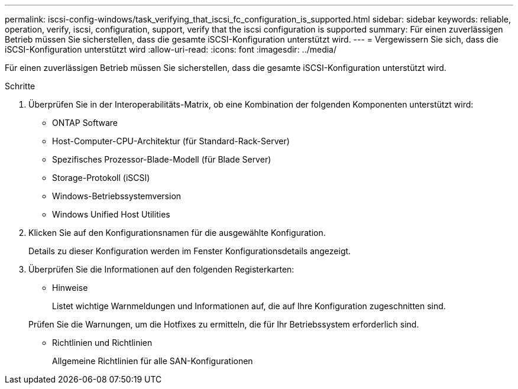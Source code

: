 ---
permalink: iscsi-config-windows/task_verifying_that_iscsi_fc_configuration_is_supported.html 
sidebar: sidebar 
keywords: reliable, operation, verify, iscsi, configuration, support, verify that the iscsi configuration is supported 
summary: Für einen zuverlässigen Betrieb müssen Sie sicherstellen, dass die gesamte iSCSI-Konfiguration unterstützt wird. 
---
= Vergewissern Sie sich, dass die iSCSI-Konfiguration unterstützt wird
:allow-uri-read: 
:icons: font
:imagesdir: ../media/


[role="lead"]
Für einen zuverlässigen Betrieb müssen Sie sicherstellen, dass die gesamte iSCSI-Konfiguration unterstützt wird.

.Schritte
. Überprüfen Sie in der Interoperabilitäts-Matrix, ob eine Kombination der folgenden Komponenten unterstützt wird:
+
** ONTAP Software
** Host-Computer-CPU-Architektur (für Standard-Rack-Server)
** Spezifisches Prozessor-Blade-Modell (für Blade Server)
** Storage-Protokoll (iSCSI)
** Windows-Betriebssystemversion
** Windows Unified Host Utilities


. Klicken Sie auf den Konfigurationsnamen für die ausgewählte Konfiguration.
+
Details zu dieser Konfiguration werden im Fenster Konfigurationsdetails angezeigt.

. Überprüfen Sie die Informationen auf den folgenden Registerkarten:
+
** Hinweise
+
Listet wichtige Warnmeldungen und Informationen auf, die auf Ihre Konfiguration zugeschnitten sind.

+
Prüfen Sie die Warnungen, um die Hotfixes zu ermitteln, die für Ihr Betriebssystem erforderlich sind.

** Richtlinien und Richtlinien
+
Allgemeine Richtlinien für alle SAN-Konfigurationen




